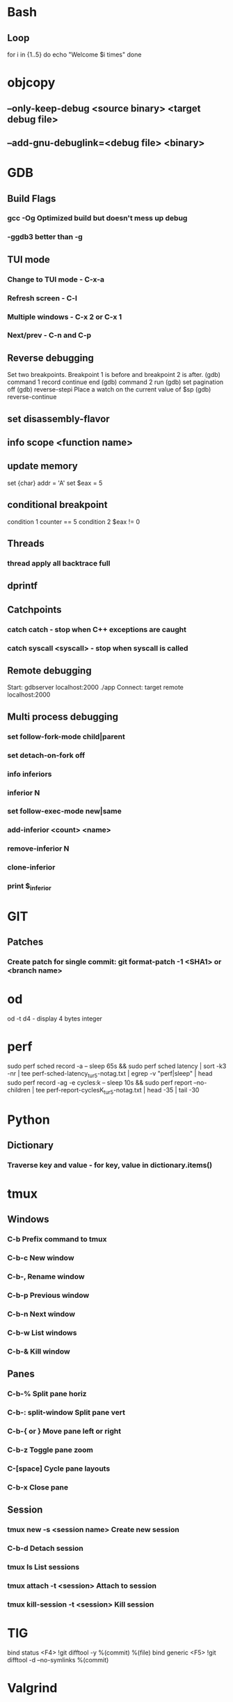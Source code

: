 * Bash
** Loop
for i in {1..5}
do
   echo "Welcome $i times"
done
* objcopy
** --only-keep-debug <source binary> <target debug file>
** --add-gnu-debuglink=<debug file> <binary>
* GDB
** Build Flags
*** gcc -Og        Optimized build but doesn't mess up debug
*** -ggdb3 better than -g
** TUI mode
*** Change to TUI mode - C-x-a
*** Refresh screen - C-l
*** Multiple windows - C-x 2 or C-x 1
*** Next/prev - C-n and C-p
** Reverse debugging
Set two breakpoints. Breakpoint 1 is before and breakpoint 2 is after.
(gdb) command 1
record
continue
end
(gdb) command 2
run
(gdb) set pagination off
(gdb) reverse-stepi
Place a watch on the current value of $sp
(gdb) reverse-continue
** set disassembly-flavor
** info scope <function name>
** update memory
set {char} addr = 'A'
set $eax = 5
** conditional breakpoint
condition 1 counter == 5
condition 2 $eax != 0
** Threads
*** thread apply all backtrace full
** dprintf
** Catchpoints
*** catch catch - stop when C++ exceptions are caught
*** catch syscall <syscall> - stop when syscall is called
** Remote debugging
Start: gdbserver localhost:2000 ./app
Connect: target remote localhost:2000
** Multi process debugging
*** set follow-fork-mode child|parent
*** set detach-on-fork off
*** info inferiors
*** inferior N
*** set follow-exec-mode new|same
*** add-inferior <count> <name>
*** remove-inferior N
*** clone-inferior
*** print $_inferior
* GIT
** Patches
*** Create patch for single commit: git format-patch -1 <SHA1> or <branch name>
* od
od -t d4 - display 4 bytes integer
* perf
sudo perf sched record -a -- sleep 65s && sudo perf sched latency | sort -k3 -nr | tee perf-sched-latency_tur5-notag.txt | egrep -v "perf|sleep" | head
sudo perf record -ag -e cycles:k -- sleep 10s && sudo perf report --no-children | tee perf-report-cyclesK_tur5-notag.txt | head -35 | tail -30
* Python
** Dictionary
*** Traverse key and value - for key, value in dictionary.items()
* tmux
** Windows
*** C-b        Prefix command to tmux
*** C-b-c      New window
*** C-b-,      Rename window
*** C-b-p                       Previous window
*** C-b-n                        Next window
*** C-b-w                        List windows
*** C-b-&                        Kill window
** Panes
*** C-b-%                        Split pane horiz
*** C-b-: split-window           Split pane vert
*** C-b-{ or }                   Move pane left or right
*** C-b-z                        Toggle pane zoom
*** C-[space]                    Cycle pane layouts
*** C-b-x                        Close pane
** Session
*** tmux new -s <session name>      Create new session
*** C-b-d                           Detach session
*** tmux ls                         List sessions
*** tmux attach -t <session>        Attach to session
*** tmux kill-session -t <session>  Kill session
* TIG
bind status <F4> !git difftool -y %(commit) %(file)
bind generic <F5> !git difftool -d --no-symlinks %(commit)
* Valgrind
** valgrind --vgdb --vgdb-error=0 <prog>
